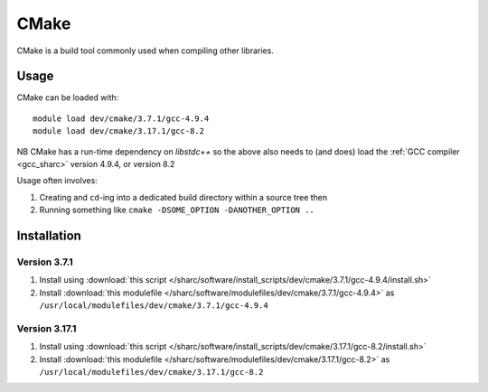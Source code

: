 .. _cmake_sharc:

CMake
=====

CMake is a build tool commonly used when compiling other libraries.

Usage
-----

CMake can be loaded with: ::

    module load dev/cmake/3.7.1/gcc-4.9.4
    module load dev/cmake/3.17.1/gcc-8.2


NB CMake has a run-time dependency on `libstdc++` so the above also needs to
(and does) load the :ref:`GCC compiler <gcc_sharc>` version 4.9.4, or version 8.2

Usage often involves: 

1. Creating and ``cd``-ing into a dedicated build directory within a source tree then
2. Running something like ``cmake -DSOME_OPTION -DANOTHER_OPTION ..``

Installation
------------

Version 3.7.1
^^^^^^^^^^^^^

1. Install using :download:`this script </sharc/software/install_scripts/dev/cmake/3.7.1/gcc-4.9.4/install.sh>`
2. Install :download:`this modulefile </sharc/software/modulefiles/dev/cmake/3.7.1/gcc-4.9.4>` as ``/usr/local/modulefiles/dev/cmake/3.7.1/gcc-4.9.4``

Version 3.17.1
^^^^^^^^^^^^^^

1. Install using :download:`this script </sharc/software/install_scripts/dev/cmake/3.17.1/gcc-8.2/install.sh>`
2. Install :download:`this modulefile </sharc/software/modulefiles/dev/cmake/3.17.1/gcc-8.2>` as ``/usr/local/modulefiles/dev/cmake/3.17.1/gcc-8.2``
